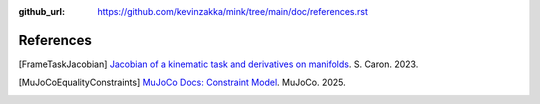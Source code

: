 :github_url: https://github.com/kevinzakka/mink/tree/main/doc/references.rst

**********
References
**********

.. [FrameTaskJacobian] `Jacobian of a kinematic task and derivatives on manifolds <https://scaron.info/robotics/jacobian-of-a-kinematic-task-and-derivatives-on-manifolds.html>`_. S. Caron. 2023.

.. [MuJoCoEqualityConstraints] `MuJoCo Docs: Constraint Model <https://mujoco.readthedocs.io/en/stable/computation/index.html#constraint-model>`_. MuJoCo. 2025.
